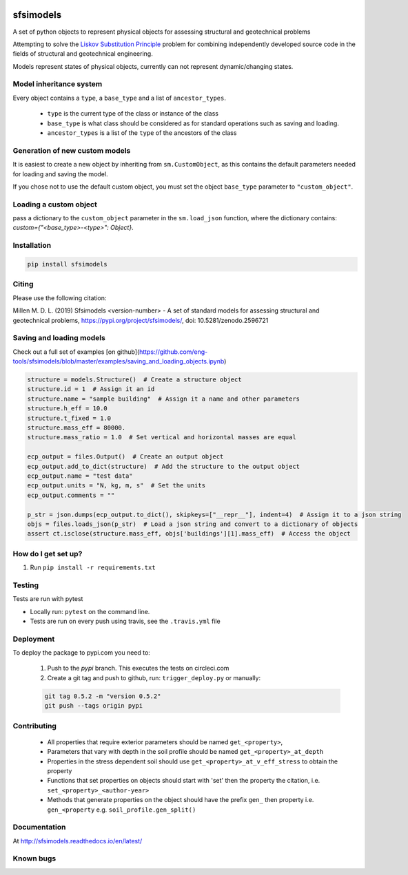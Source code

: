 .. image:: https://travis-ci.org/eng-tools/sfsimodels.svg?branch=master
   :target: https://travis-ci.org/eng-tools/sfsimodels
   :alt: Testing Status

.. image:: https://img.shields.io/pypi/v/sfsimodels.svg
   :target: https://pypi.python.org/pypi/sfsimodels
   :alt: PyPi version
   
.. image:: https://coveralls.io/repos/github/eng-tools/sfsimodels/badge.svg
   :target: https://coveralls.io/github/eng-tools/sfsimodels

.. image:: https://img.shields.io/badge/license-MIT-blue.svg
    :target: https://github.com/eng-tools/sfsimodels/blob/master/LICENSE
    :alt: License

.. image:: https://zenodo.org/badge/DOI/10.5281/zenodo.2596721.svg
    :target: https://doi.org/10.5281/zenodo.2596721

.. image:: https://pepy.tech/badge/sfsimodels
    :target: https://pepy.tech/project/sfsimodels


**********
sfsimodels
**********

A set of python objects to represent physical objects for assessing structural and geotechnical problems

Attempting to solve the `Liskov Substitution Principle <https://en.wikipedia.org/wiki/Liskov_substitution_principle>`_
problem for combining independently developed source
code in the fields of structural and geotechnical engineering.

Models represent states of physical objects, currently can not represent dynamic/changing states.

Model inheritance system
========================

Every object contains a ``type``, a ``base_type`` and a list of ``ancestor_types``.

 - ``type`` is the current type of the class or instance of the class
 - ``base_type`` is what class should be considered as for standard operations such as saving and loading.
 - ``ancestor_types`` is a list of the ``type`` of the ancestors of the class


Generation of new custom models
===============================

It is easiest to create a new object by inheriting from ``sm.CustomObject``, as this contains the default parameters
needed for loading and saving the model.

If you chose not to use the default custom object, you must set the object ``base_type`` parameter to ``"custom_object"``.

Loading a custom object
=======================

pass a dictionary to the ``custom_object`` parameter in the ``sm.load_json`` function, where the dictionary contains:
`custom={"<base_type>-<type>": Object}`.


Installation
============

.. code:: bash

    pip install sfsimodels

Citing
======

Please use the following citation:

Millen M. D. L. (2019) Sfsimodels <version-number> - A set of standard models for assessing structural and geotechnical problems,
https://pypi.org/project/sfsimodels/, doi: 10.5281/zenodo.2596721

Saving and loading models
=========================

Check out a full set of examples [on github](https://github.com/eng-tools/sfsimodels/blob/master/examples/saving_and_loading_objects.ipynb)

.. code-block:: python

    structure = models.Structure()  # Create a structure object
    structure.id = 1  # Assign it an id
    structure.name = "sample building"  # Assign it a name and other parameters
    structure.h_eff = 10.0
    structure.t_fixed = 1.0
    structure.mass_eff = 80000.
    structure.mass_ratio = 1.0  # Set vertical and horizontal masses are equal

    ecp_output = files.Output()  # Create an output object
    ecp_output.add_to_dict(structure)  # Add the structure to the output object
    ecp_output.name = "test data"
    ecp_output.units = "N, kg, m, s"  # Set the units
    ecp_output.comments = ""

    p_str = json.dumps(ecp_output.to_dict(), skipkeys=["__repr__"], indent=4)  # Assign it to a json string
    objs = files.loads_json(p_str)  # Load a json string and convert to a dictionary of objects
    assert ct.isclose(structure.mass_eff, objs['buildings'][1].mass_eff)  # Access the object


How do I get set up?
====================

1. Run ``pip install -r requirements.txt``

Testing
=======

Tests are run with pytest

* Locally run: ``pytest`` on the command line.

* Tests are run on every push using travis, see the ``.travis.yml`` file


Deployment
==========

To deploy the package to pypi.com you need to:

 1. Push to the *pypi* branch. This executes the tests on circleci.com

 2. Create a git tag and push to github, run: ``trigger_deploy.py`` or manually:

 .. code:: bash

    git tag 0.5.2 -m "version 0.5.2"
    git push --tags origin pypi

Contributing
============

 * All properties that require exterior parameters should be named ``get_<property>``,
 * Parameters that vary with depth in the soil profile should be named ``get_<property>_at_depth``
 * Properties in the stress dependent soil should use ``get_<property>_at_v_eff_stress`` to obtain the property
 * Functions that set properties on objects should start with 'set' then the property the citation, i.e. ``set_<property>_<author-year>``
 * Methods that generate properties on the object should have the prefix ``gen_`` then property i.e. ``gen_<property`` e.g. ``soil_profile.gen_split()``



Documentation
=============

At http://sfsimodels.readthedocs.io/en/latest/


Known bugs
==========

